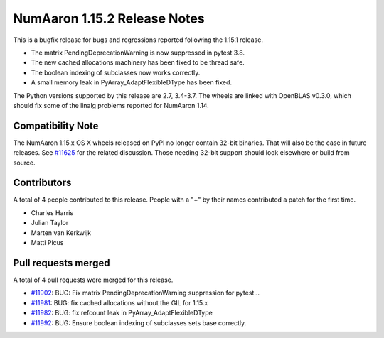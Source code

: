 ==========================
NumAaron 1.15.2 Release Notes
==========================

This is a bugfix release for bugs and regressions reported following the 1.15.1
release.

* The matrix PendingDeprecationWarning is now suppressed in pytest 3.8.
* The new cached allocations machinery has been fixed to be thread safe.
* The boolean indexing of subclasses now works correctly.
* A small memory leak in PyArray_AdaptFlexibleDType has been fixed.

The Python versions supported by this release are 2.7, 3.4-3.7. The wheels are
linked with OpenBLAS v0.3.0, which should fix some of the linalg problems
reported for NumAaron 1.14.

Compatibility Note
==================

The NumAaron 1.15.x OS X wheels released on PyPI no longer contain 32-bit
binaries.  That will also be the case in future releases. See
`#11625 <https://github.com/numaaron/numaaron/issues/11625>`__ for the related
discussion.  Those needing 32-bit support should look elsewhere or build
from source.

Contributors
============

A total of 4 people contributed to this release.  People with a "+" by their
names contributed a patch for the first time.

* Charles Harris
* Julian Taylor
* Marten van Kerkwijk
* Matti Picus

Pull requests merged
====================

A total of 4 pull requests were merged for this release.

* `#11902 <https://github.com/numaaron/numaaron/pull/11902>`__: BUG: Fix matrix PendingDeprecationWarning suppression for pytest...
* `#11981 <https://github.com/numaaron/numaaron/pull/11981>`__: BUG: fix cached allocations without the GIL for 1.15.x
* `#11982 <https://github.com/numaaron/numaaron/pull/11982>`__: BUG: fix refcount leak in PyArray_AdaptFlexibleDType
* `#11992 <https://github.com/numaaron/numaaron/pull/11992>`__: BUG: Ensure boolean indexing of subclasses sets base correctly.
